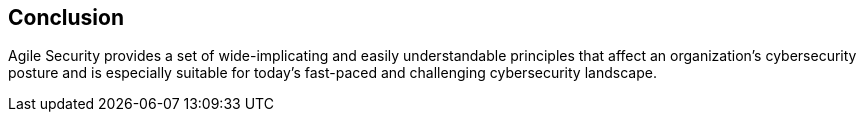 
[[conclusion]]
== Conclusion

Agile Security provides a set of wide-implicating and easily understandable principles that affect an organization's cybersecurity posture and is especially suitable for today's fast-paced and challenging cybersecurity landscape.

